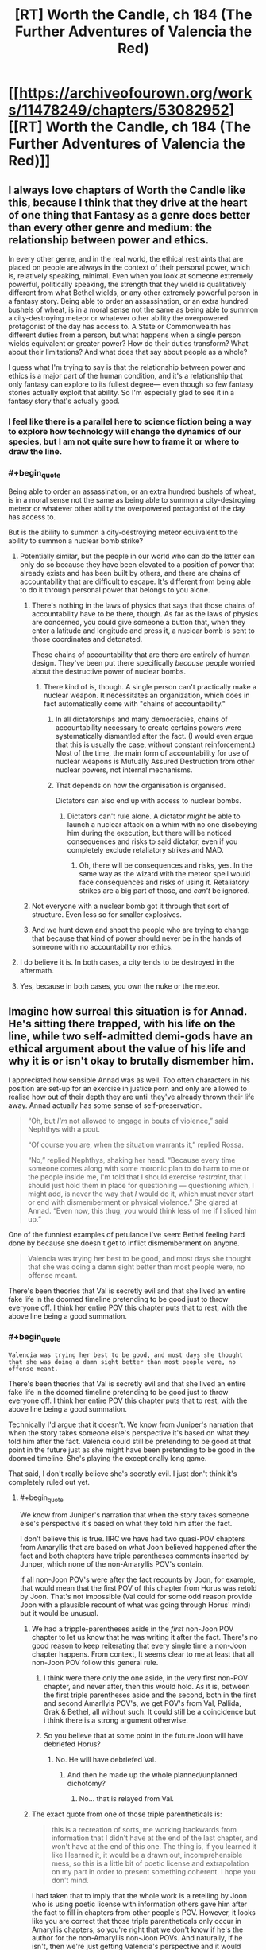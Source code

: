 #+TITLE: [RT] Worth the Candle, ch 184 (The Further Adventures of Valencia the Red)

* [[https://archiveofourown.org/works/11478249/chapters/53082952][[RT] Worth the Candle, ch 184 (The Further Adventures of Valencia the Red)]]
:PROPERTIES:
:Author: cthulhuraejepsen
:Score: 195
:DateUnix: 1578867007.0
:END:

** I always love chapters of Worth the Candle like this, because I think that they drive at the heart of one thing that Fantasy as a genre does better than every other genre and medium: the relationship between power and ethics.

In every other genre, and in the real world, the ethical restraints that are placed on people are always in the context of their personal power, which is, relatively speaking, minimal. Even when you look at someone extremely powerful, politically speaking, the strength that they wield is qualitatively different from what Bethel wields, or any other extremely powerful person in a fantasy story. Being able to order an assassination, or an extra hundred bushels of wheat, is in a moral sense not the same as being able to summon a city-destroying meteor or whatever other ability the overpowered protagonist of the day has access to. A State or Commonwealth has different duties from a person, but what happens when a single person wields equivalent or greater power? How do their duties transform? What about their limitations? And what does that say about people as a whole?

I guess what I'm trying to say is that the relationship between power and ethics is a major part of the human condition, and it's a relationship that only fantasy can explore to its fullest degree--- even though so few fantasy stories actually exploit that ability. So I'm especially glad to see it in a fantasy story that's actually good.
:PROPERTIES:
:Author: IamJackFox
:Score: 88
:DateUnix: 1578869533.0
:END:

*** I feel like there is a parallel here to science fiction being a way to explore how technology will change the dynamics of our species, but I am not quite sure how to frame it or where to draw the line.
:PROPERTIES:
:Author: Mason-B
:Score: 19
:DateUnix: 1578901612.0
:END:


*** #+begin_quote
  Being able to order an assassination, or an extra hundred bushels of wheat, is in a moral sense not the same as being able to summon a city-destroying meteor or whatever other ability the overpowered protagonist of the day has access to.
#+end_quote

But is the ability to summon a city-destroying meteor equivalent to the ability to summon a nuclear bomb strike?
:PROPERTIES:
:Author: CCC_037
:Score: 7
:DateUnix: 1578906724.0
:END:

**** Potentially similar, but the people in our world who can do the latter can only do so because they have been elevated to a position of power that already exists and has been built by others, and there are chains of accountability that are difficult to escape. It's different from being able to do it through personal power that belongs to you alone.
:PROPERTIES:
:Author: carminis_vigil
:Score: 23
:DateUnix: 1578921483.0
:END:

***** There's nothing in the laws of physics that says that those chains of accountability have to be there, though. As far as the laws of physics are concerned, you could give someone a button that, when they enter a latitude and longitude and press it, a nuclear bomb is sent to those coordinates and detonated.

Those chains of accountability that are there are entirely of human design. They've been put there specifically /because/ people worried about the destructive power of nuclear bombs.
:PROPERTIES:
:Author: CCC_037
:Score: 1
:DateUnix: 1578933606.0
:END:

****** There kind of is, though. A single person can't practically make a nuclear weapon. It necessitates an organization, which does in fact automatically come with "chains of accountability."
:PROPERTIES:
:Author: warrenmcgingersnaps
:Score: 16
:DateUnix: 1578958621.0
:END:

******* In all dictatorships and many democracies, chains of accountability necessary to create certains powers were systematically dismantled after the fact. (I would even argue that this is usually the case, without constant reinforcement.) Most of the time, the main form of accountability for use of nuclear weapons is Mutually Assured Destruction from other nuclear powers, not internal mechanisms.
:PROPERTIES:
:Author: FireHawkDelta
:Score: 1
:DateUnix: 1578968182.0
:END:


******* That depends on how the organisation is organised.

Dictators can also end up with access to nuclear bombs.
:PROPERTIES:
:Author: CCC_037
:Score: 0
:DateUnix: 1578974439.0
:END:

******** Dictators can't rule alone. A dictator /might/ be able to launch a nuclear attack on a whim with no one disobeying him during the execution, but there will be noticed consequences and risks to said dictator, even if you completely exclude retaliatory strikes and MAD.
:PROPERTIES:
:Author: Bowbreaker
:Score: 5
:DateUnix: 1579053458.0
:END:

********* Oh, there will be consequences and risks, yes. In the same way as the wizard with the meteor spell would face consequences and risks of using it. Retaliatory strikes are a big part of those, and /can't/ be ignored.
:PROPERTIES:
:Author: CCC_037
:Score: 1
:DateUnix: 1579058838.0
:END:


***** Not everyone with a nuclear bomb got it through that sort of structure. Even less so for smaller explosives.
:PROPERTIES:
:Author: sparr
:Score: 1
:DateUnix: 1578945009.0
:END:


***** And we hunt down and shoot the people who are trying to change that because that kind of power should never be in the hands of someone with no accountability nor ethics.
:PROPERTIES:
:Author: MilesSand
:Score: 1
:DateUnix: 1579198417.0
:END:


**** I do believe it is. In both cases, a city tends to be destroyed in the aftermath.
:PROPERTIES:
:Author: PDNeznor
:Score: 1
:DateUnix: 1578910140.0
:END:


**** Yes, because in both cases, you own the nuke or the meteor.
:PROPERTIES:
:Author: vimefer
:Score: 1
:DateUnix: 1578927284.0
:END:


** Imagine how surreal this situation is for Annad. He's sitting there trapped, with his life on the line, while two self-admitted demi-gods have an ethical argument about the value of his life and why it is or isn't okay to brutally dismember him.

I appreciated how sensible Annad was as well. Too often characters in his position are set-up for an exercise in justice porn and only are allowed to realise how out of their depth they are until they've already thrown their life away. Annad actually has some sense of self-preservation.

#+begin_quote
  “Oh, but /I'm/ not allowed to engage in bouts of violence,” said Nephthys with a pout.

  “Of course you are, when the situation warrants it,” replied Rossa.

  “No,” replied Nephthys, shaking her head. “Because every time someone comes along with some moronic plan to do harm to me or the people inside me, I'm told that I should exercise /restraint/, that I should just hold them in place for questioning --- questioning which, I might add, is never the way that /I/ would do it, which must never start or end with dismemberment or physical violence.” She glared at Annad. “Even now, this thug, you would think less of me if I sliced him up.”
#+end_quote

One of the funniest examples of petulance i've seen: Bethel feeling hard done by because she doesn't get to inflict dismemberment on anyone.

#+begin_quote
  Valencia was trying her best to be good, and most days she thought that she was doing a damn sight better than most people were, no offense meant.
#+end_quote

There's been theories that Val is secretly evil and that she lived an entire fake life in the doomed timeline pretending to be good just to throw everyone off. I think her entire POV this chapter puts that to rest, with the above line being a good summation.
:PROPERTIES:
:Author: sparkc
:Score: 71
:DateUnix: 1578874029.0
:END:

*** #+begin_quote
  #+begin_example
    Valencia was trying her best to be good, and most days she thought that she was doing a damn sight better than most people were, no offense meant.
  #+end_example

  There's been theories that Val is secretly evil and that she lived an entire fake life in the doomed timeline pretending to be good just to throw everyone off. I think her entire POV this chapter puts that to rest, with the above line being a good summation.
#+end_quote

Technically I'd argue that it doesn't. We know from Juniper's narration that when the story takes someone else's perspective it's based on what they told him after the fact. Valencia could still be pretending to be good at that point in the future just as she might have been pretending to be good in the doomed timeline. She's playing the exceptionally long game.

That said, I don't really believe she's secretly evil. I just don't think it's completely ruled out yet.
:PROPERTIES:
:Author: ExiledQuixoticMage
:Score: 31
:DateUnix: 1578876321.0
:END:

**** #+begin_quote
  We know from Juniper's narration that when the story takes someone else's perspective it's based on what they told him after the fact.
#+end_quote

I don't believe this is true. IIRC we have had two quasi-POV chapters from Amaryllis that are based on what Joon believed happened after the fact and both chapters have triple parentheses comments inserted by Junper, which none of the non-Amaryllis POV's contain.

If all non-Joon POV's were after the fact recounts by Joon, for example, that would mean that the first POV of this chapter from Horus was retold by Joon. That's not impossible (Val could for some odd reason provide Joon with a plausible recount of what was going through Horus' mind) but it would be unusual.
:PROPERTIES:
:Author: sparkc
:Score: 25
:DateUnix: 1578877534.0
:END:

***** We had a tripple-parentheses aside in the /first/ non-Joon POV chapter to let us know that he was writing it after the fact. There's no good reason to keep reiterating that every single time a non-Joon chapter happens. From context, It seems clear to me at least that all non-Joon POV follow this general rule.
:PROPERTIES:
:Author: cthulhusleftnipple
:Score: 15
:DateUnix: 1578881080.0
:END:

****** I think were there only the one aside, in the very first non-POV chapter, and never after, then this would hold. As it is, between the first triple parentheses aside and the second, both in the first and second Amarllyis POV's, we get POV's from Val, Pallida, Grak & Bethel, all without such. It could still be a coincidence but i think there is a strong argument otherwise.
:PROPERTIES:
:Author: sparkc
:Score: 11
:DateUnix: 1578882432.0
:END:


****** So you believe that at some point in the future Joon will have debriefed Horus?
:PROPERTIES:
:Author: Bowbreaker
:Score: 1
:DateUnix: 1579053635.0
:END:

******* No. He will have debriefed Val.
:PROPERTIES:
:Author: cthulhusleftnipple
:Score: 1
:DateUnix: 1579054119.0
:END:

******** And then he made up the whole planned/unplanned dichotomy?
:PROPERTIES:
:Author: Bowbreaker
:Score: 1
:DateUnix: 1579076491.0
:END:

********* No... that is relayed from Val.
:PROPERTIES:
:Author: cthulhusleftnipple
:Score: 1
:DateUnix: 1579094335.0
:END:


***** The exact quote from one of those triple parentheticals is:

#+begin_quote
  this is a recreation of sorts, me working backwards from information that I didn't have at the end of the last chapter, and won't have at the end of this one. The thing is, if you learned it like I learned it, it would be a drawn out, incomprehensible mess, so this is a little bit of poetic license and extrapolation on my part in order to present something coherent. I hope you don't mind.
#+end_quote

I had taken that to imply that the whole work is a retelling by Joon who is using poetic license with information others gave him after the fact to fill in chapters from other people's POV. However, it looks like you are correct that those triple parentheticals only occur in Amaryllis chapters, so you're right that we don't know if he's the author for the non-Amaryllis non-Joon POVs. And naturally, if he isn't, then we're just getting Valencia's perspective and it would disprove the Valencia-is-evil idea.
:PROPERTIES:
:Author: ExiledQuixoticMage
:Score: 9
:DateUnix: 1578880913.0
:END:

****** If he is narrating, its still likely that Valencia is non-evil, given that the sections would reflect his feelings about her probably at the end of the campaign.
:PROPERTIES:
:Author: somerando11
:Score: 7
:DateUnix: 1578885882.0
:END:


**** #+begin_quote
  I just don't think it's completely ruled out yet.
#+end_quote

At this point it's impossible to rule out barring some entad that objectively measures good in some form.
:PROPERTIES:
:Author: NinteenFortyFive
:Score: 1
:DateUnix: 1579299205.0
:END:


*** I think at a certain point, there is no playing "the long game" in an evil way because the limit towards infinity is that you behave like a good person to facilitate cooperation. There's a point where evil becomes inefficient, and thus stupid.

So it could argued that unless wiping out the human race is one of Valencia's short term goals, any conceivable ultra-long term goal would have her acting good. Even if you do your evil in secret, a thousand or a million evil acts with a 0.00001 % chance of being found out do add up.
:PROPERTIES:
:Author: Kuratius
:Score: 5
:DateUnix: 1578931562.0
:END:

**** How does this viewpoint interact with the existence of socially acceptable evils and socially unacceptable but good behavior?

Should a potentially immortal agent of power with long term goals always do what seems objectively moral to them (minus risk mitigation) because they might be judged for past evils in the future? Or should they rather behave like a positive example of whatever given moral norms of their time and place?
:PROPERTIES:
:Author: Bowbreaker
:Score: 2
:DateUnix: 1579054124.0
:END:

***** Not every moral choice is an efficient choice, but most comicbook evil choices are inefficient when it comes to reaching complex goals that require the research and resources of many people over a very long time span. Basically, if you want a certain level of power you cannot be pure evil, because that is self-destructive. You can still be pretty immoral without being outright evil though. You want to be immoral enough to be efficient, but moral enough to make people want cooperate with you and not kill or backstab you.
:PROPERTIES:
:Author: Kuratius
:Score: 1
:DateUnix: 1579120074.0
:END:

****** I didn't think we were talking about comicbook Pure Evil. Just, you know, evil as in being okay with purposely doing actions that have negative utility for innocent others for personal gain.
:PROPERTIES:
:Author: Bowbreaker
:Score: 1
:DateUnix: 1579125791.0
:END:


*** #+begin_quote
  There's been theories that Val is secretly evil and that she lived an entire fake life in the doomed timeline pretending to be good just to throw everyone off. I think her entire POV this chapter puts that to rest, with the above line being a good summation.
#+end_quote

Oh, that. It required Val to have a... peculiar state of mind. Selfish, but at the same time completely selfless towards Valencias-from-other timelines. It was silly even then.

I'm more interested in her interjection about poisoning candy. Why did she undercut Annad? Was her remark basically self-indulgent, a result of deformation from infernal over-exposure?
:PROPERTIES:
:Author: Xtraordinaire
:Score: 9
:DateUnix: 1578952254.0
:END:

**** It was to undercut him, definitely, but also show precisely what type of person he is. He would definitely cause financial harm to the shop for the protection money, possibly financially ruin them, but he wouldn't poison random children and other customers as a way of putting pressure on the shop.
:PROPERTIES:
:Author: sicutumbo
:Score: 9
:DateUnix: 1578954269.0
:END:


*** Completely agree when you commented that they could be powerful I think of so many fantasy and d&d stories where local tough guys don't get the hint when they shouldn't be the stupid just because there are the local tough guys doesn't mean they aren't aware that they are bigger fish in the sea and sometimes they visit the pond.

You see it so often in fantasy TV and books in The Witcher in dungeons and dragons when it comes up and tries to rob a demigod and even when it's clearly obvious the demigod isn't even completely or remotely frightened or any historical reaction the thug just continues just so the hero can murder and talk to them at their hearts content and seem morally justified
:PROPERTIES:
:Author: RMcD94
:Score: 1
:DateUnix: 1579658101.0
:END:


** Just one chapter, posted by itself for reasons that should be obvious. As always, if you want to check chapter progress, there's a [[https://docs.google.com/spreadsheets/d/1PaLrwVYgxp_SYHtkred7ybpSJPHL88lf4zB0zMKmk1E/edit?usp=sharing][spreadsheet that tracks word count]], with in-progress chapters and status way down at the bottom of the first sheet.
:PROPERTIES:
:Author: cthulhuraejepsen
:Score: 45
:DateUnix: 1578867198.0
:END:


** That poor upstanding business man, just trying to do his job, and he get shanghaied into a criminal empire.

What is the world coming to?
:PROPERTIES:
:Author: Tripletry
:Score: 44
:DateUnix: 1578871787.0
:END:


** #+begin_quote
  “Morally speaking,” said Nephthys, looking over to Rossa. “Why should this man live?”

  Rossa folded her arms, frowning. “All people deserve life.”
#+end_quote

I'm reminded of an exchange from Date Night:

#+begin_quote
  “Fenn,” I said again.

  “Oh,” she said, turning back toward me, “I guess I have an ethics question.”

  “The fuck?” asked the guy with the dagger.

  “I thought you didn't want me teaching you how to be good?” I asked. [...]

  “Well Mary and Val aren't here -- that was a fucking joke, I'm not taking lessons from Val, don't look so aghast,” said Fenn. “Is it better to kill these guys, or should I just be trying to disable them?”
#+end_quote

Not only is the parallel interesting, this time Val actually is the one teaching morality.

#+begin_quote
  The hells had their own magics, their own physics, and they had ways of reaching Aerb, if they had cause to. 
#+end_quote

I wonder if the hells could help in keeping the Void Beast away? They have just as much interest in not dying as Aerb does, they have many times the population to work on the problem, and their own magics that might help as well. It's been stated that they don't unify well, but the Void Beast seems like something they might do so for.

I love Bethel's glee at someone coming in to try to extort them. There was that line in one of the Sound and Silence chapters about Bethel seeming nearly giddy at the prospect of someone trying to break in, and this is a fun example of it.

Overall, very nice chapter.
:PROPERTIES:
:Author: sicutumbo
:Score: 36
:DateUnix: 1578867757.0
:END:

*** #+begin_quote
  They have just as much interest in not dying as Aerb does,
#+end_quote

I'd say they have much, much more interest, since they don't have to worry about eternal torment if the void beast doesn't destroy the world. But almost everyone on Aerb is crazy.
:PROPERTIES:
:Author: archpawn
:Score: 19
:DateUnix: 1578877654.0
:END:

**** In this context you mean crazy because they don't immediately commit suicide through a means that ensures they get soul-spiked/because they don't at least not have children?
:PROPERTIES:
:Author: awesomeideas
:Score: 9
:DateUnix: 1578936635.0
:END:

***** Or if they're selfless, join Harold.
:PROPERTIES:
:Author: archpawn
:Score: 6
:DateUnix: 1578948273.0
:END:

****** I doubt the average Aerbian would know about him, but they could burn some void crystals for sure.

Man, now I'm wondering what their elementary education is like. Is there a "Terrible Things" class?
:PROPERTIES:
:Author: awesomeideas
:Score: 10
:DateUnix: 1578949156.0
:END:


**** Demons and devils would prefer to continue existing, though
:PROPERTIES:
:Author: JusticeBeak
:Score: 3
:DateUnix: 1578934674.0
:END:

***** That's what I mean. Demons and devils want Aerb to continue. Sane people do not. Thus, demons and devils have more reason to try to stop the Void Beast.
:PROPERTIES:
:Author: archpawn
:Score: 5
:DateUnix: 1578948321.0
:END:

****** Why is the sane response to work towards destroying Aerb, rather than destroying the Hells? Is it simply that the former is easier to accomplish?
:PROPERTIES:
:Author: ArcFurnace
:Score: 1
:DateUnix: 1579403990.0
:END:

******* Yes. Just destroying the Hells is a little bit better, but much easier.

Unless you happen to know a girl who can eat demons and a house that can help her eat them faster, but most people aren't aware of that.
:PROPERTIES:
:Author: archpawn
:Score: 1
:DateUnix: 1579406489.0
:END:


*** Damn you. Trapped me in a re-read, which I escaped from twenty chapters later.
:PROPERTIES:
:Author: sparr
:Score: 7
:DateUnix: 1578945151.0
:END:


*** Huh. In the Cypress future the hells were destroyed before the Void Beast arrived, so you might be on to something.
:PROPERTIES:
:Author: Bowbreaker
:Score: 3
:DateUnix: 1579054300.0
:END:


** interesting to see valencia and bethel struggling with a smaller version of the endgame we'll presumably see if juniper becomes a god -- with absolute power, what next?

why do we never hear about the actual gods? maybe to avoid crossing those bridges before they make narrative sense.
:PROPERTIES:
:Author: flagamuffin
:Score: 32
:DateUnix: 1578872011.0
:END:

*** We heard about the gods once---in the beginning, where Mary notes that joon's PHY shapeshifting is reminiscent of one god's power. Beyond that, zilch.
:PROPERTIES:
:Author: meterion
:Score: 19
:DateUnix: 1578880304.0
:END:

**** The world building doc has a few mentions of the gods, but not a ton. The most relevant information is that they aren't native to Aerb, coming from some other place. Clerics exist, and have powers, but Joon only said that clerics are different on Aerb than they are in D&D.

But yeah, only bits and pieces, not even enough information to fill half a page across the entire text.
:PROPERTIES:
:Author: sicutumbo
:Score: 16
:DateUnix: 1578882478.0
:END:


**** We also have the worldbuilidng doc, as sicutumbo notes. Also, we have Amaryllis saying

#+begin_quote
  the gods are decidedly lacking in virtue
#+end_quote

and it says somewhere about an alternate timeline:

#+begin_quote
  Someone, somehow, convinced Aarde to get off his butt and confirm that there was no living thing left in the entire zone
#+end_quote
:PROPERTIES:
:Author: zconjugate
:Score: 5
:DateUnix: 1578963705.0
:END:

***** #+begin_quote
  and it says somewhere about an alternate timeline:

  Someone, somehow, convinced Aarde to get off his butt and confirm that there was no living thing left in the entire zone
#+end_quote

What do you mean? Is this from the world-building doc?
:PROPERTIES:
:Author: Bowbreaker
:Score: 2
:DateUnix: 1579054496.0
:END:

****** I think they're saying "we have the world buiding doc in addition to the story. In the story, we have these quotes about the gods."
:PROPERTIES:
:Author: sicutumbo
:Score: 2
:DateUnix: 1579056972.0
:END:

******* Ah. Because I never finished reading the doc (assuming that by doc he means that one chapter two updates ago that was just a lot of cool world building info), but I also completely don't remember that quote or even just the name in that quote.

Who is Aarde and when did we first learn about him.
:PROPERTIES:
:Author: Bowbreaker
:Score: 1
:DateUnix: 1579076665.0
:END:

******** All quotes about Aarde (excluding further use of the his name in the spell):

#+begin_quote
  Spell discovered: Aarde's Touch!

  Amaryllis stared at my lit finger. I stared at my lit finger. A small, blood-red bar popped up in my lower right field of vision. When I released the mental sense of pressure I was placing on my fingertip, the flame went out. Neat.

  “Who is Aarde?” I asked.

  “A god,” Amaryllis replied.

  Someone, somehow, convinced Aarde to get off his butt and confirm that there was no living thing left in the entire zone. I don't know who got the god to owe them a favor, but that was what they spent it on.”

  The gods all claim to have “arrived” around 30,000 BE, though they refuse to say where they had been before that time. Invreizen describes Aerb as being “thawed out”, Karakter describes it as a “fracture”, Skaduwee says “a lightening”, Aarde refers to it as a “mudslide”, and Truuk has never told the same story twice. These variable descriptions are difficult to reconcile with each other, though it's possible that they arrived in different places on Aerb, or perhaps came at different times.
#+end_quote

So we know basically nothing about the gods besides their name and how many there are.
:PROPERTIES:
:Author: linknmike
:Score: 5
:DateUnix: 1579119120.0
:END:


****** That was in the library book describing the sort of failed attempt on Fel Seed.
:PROPERTIES:
:Author: Tarhish
:Score: 1
:DateUnix: 1579196302.0
:END:


*** None of their answers really worked for me.

Giving everyone infinite resources doesn't really mean much since no one is capable of making everything they need nevermind the loneliness.

Even if people have infinite resources and land, they'll choose to live close with others in cities and countries and such. The idea of 'no one doing having to do anything they don't want to' is just impossible since you pretty much can't have absolute freedom in any group larger than an individual.
:PROPERTIES:
:Author: CaptainMcSmash
:Score: 5
:DateUnix: 1578890832.0
:END:

**** If you have god-like power and limitless prep time, it should be possible to get quite close.

It just requires a lot more thought that can be fit into a 30-second chat. Of course you're only going to get unworkable answers. It's more about pointing in the general direction of their ideals.
:PROPERTIES:
:Author: Roxolan
:Score: 9
:DateUnix: 1578924127.0
:END:

***** So what you're saying is....Fallatehr was right! Bringeth the hive mind.
:PROPERTIES:
:Author: nytelios
:Score: 2
:DateUnix: 1578965110.0
:END:


** > a guarantee of a life of paradise in the hell of their choosing, in perpetuity.

oho. and why hasn't THIS been abused before by someone? One would think if commerce with the afterlife were possible, it would be exploited by both sides. Soul-Reapers on Aerb hired by demons to kill specific targets and let their souls transmigrate, in return for cushy spots in the afterlife. Influence traded with politicians, and so-on. Infernals would be the strongest lobby on Aerb. If they were willing to part with torturing some individuals, they could own the world!
:PROPERTIES:
:Author: wren42
:Score: 19
:DateUnix: 1578892661.0
:END:

*** The infernals don't work well together, for one. I forget where it's mentioned, either statements from AW or somewhere in the story, but internals don't particularly care for each other, and it's rather difficult to get them to unify. If they did unify, the population disparity would mean they could easily conquer Aerb militarily, which Amaryllis pointed out.

Second, mortals don't all go to a singular hell when they die. When they die, they go to the upper hells preferentially, with a probability peak at the 500th hell with a long tail down from there. Even if an entire hell could agree to honor an agreement like that, an individual mortal isn't likely to end up in that hell. It would be complicated and costly to find an individual person out of all the hells that they could end up in, and then arrange for them to be transported to the place that made the initial promise. Possible, but complicated enough and with enough chance of failure that most mortals wouldn't likely be willing to risk it, even if devils weren't already known to be perfect liars and sadistic manipulators.
:PROPERTIES:
:Author: sicutumbo
:Score: 22
:DateUnix: 1578894528.0
:END:

**** I agree that was my impression. This chapter does seem to imply it's possible though, and if it is merely matter of organisation, there would be massive incentives on both sides to make it work. Eternal reward for the mortals when the alternative is infinite torture or, in the best case, a CHANCE at mere non-existance is invaluable. The internals would have an incentive to keep their promises since results are verifiable via inferniscope. The ultimate result should be the worst possible hegemony, where the powerful farm souls on aerb for the demons in exchange for eternal reward. The "middle class" of employed enforcers are kept in line with the promise of being bottled, with the dim hope of progressing up the chain. It's an inverted religion, where the worst tyrants are rewarded and the innocent poor suffer forever.

Edit: in fact, demons could even short circuit this by issuing a mandate that non-anima be respected and left unharmed. Any that hurt non anima would suffer additional torture, while those that helped them are rewarded.
:PROPERTIES:
:Author: wren42
:Score: 13
:DateUnix: 1578896841.0
:END:

***** Though a mortal in the hells has no actual leverage, and while it's in the infernals' best interests to be seen as honoring a deal that could be verified by infernoscope, that interest evaporates entirely once Aerb no longer sustains life. At that point there'd be no reason for them not to renege on the deal.

Since Aerb's lifespan is finite, yet existence in the hells is eternal, I would hope a smart and powerful actor would decide oblivion is the better choice, but...
:PROPERTIES:
:Author: Tarhish
:Score: 3
:DateUnix: 1579196610.0
:END:

****** how do you know life on aerb is finite?
:PROPERTIES:
:Author: wren42
:Score: 1
:DateUnix: 1579211492.0
:END:


*** Tbh, I would never trust a thing they promised and I don't think anyone else would either. I don't think anyone is gonna take them up on that offer.

Also, reading about how... bureaucratic the infernals were was really jarring. It's so strange seeing them be so pedestrian. I imagine the research team of infernals wearing lab coats and conducting research then torturing people during the lunch break, it's super weird.
:PROPERTIES:
:Author: CaptainMcSmash
:Score: 16
:DateUnix: 1578893772.0
:END:

**** Mentored in my other comment, but inferniscope means results are verifiable and the demons have an incentive to cultivate a reputation of fair dealing in this scenario. They show a few happy helpers living in bliss to prime the pump and then work to strike deals with the rich and powerful
:PROPERTIES:
:Author: wren42
:Score: 19
:DateUnix: 1578897298.0
:END:

***** infernals feel instinctual desire to have mortals not be happy in a way that would make this very unpopular and everyone who wasn't already a cultist would probably agree that the infernoscope was broken or being tricked
:PROPERTIES:
:Author: i6i
:Score: 3
:DateUnix: 1578983117.0
:END:


*** Aside from what others already said, the story actually mentions this when they discuss the Couch Potato (the monster that mind controls people through TVs, one of the reasons the library has been shutting down tech developments).

#+begin_quote
  “Cultists,” nodded Raven. “*Not like those that worship the infernals though, because there's every indication that the entity is forthright in honoring the promises he makes.* There have been scenarios where knowledge of the entity was presented to the world at large, as you suggest, in the hopes of mutual cooperation. The result, every time, was a race to the bottom as the nations of the world attempted to be the first to get on the entity's good side. World population undergoes a precipitous drop once the entity has its toehold, until eventually the last one percent of survivors live in something approaching a paradise for a decade or two before the entity is brought to immanence. From there, it's a paradise with bodily sacrifices. The contorted writings of those living in that world are something to behold.”
#+end_quote

This suggests that infernals do make these kinds of deals with cultists every now and then, but they usually don't keep their word.

While it's not explicitly mentioned anywhere, it's pretty clear from the in-story hints and the worldbuilding docs that infernal society is terrible at coordinating, which makes it bad at following its own incentives.

Like, in this chapter, when we hear about a demon being asked to pay taxes to contribute to the effort to stop /the only thing in the universe that could possibly threaten it/, its immediate reaction is to plan tax evasion.

So we can imagine that some infernals managed to, say, build a safe haven of eternal okay-ness and used it as an incentive to control a cult that did various horrible things in their name; and that the place lasted about 200 hundred years, until the devils who built it lost a civil war or something and some infernal gangs (who did not control the government, and thus did not benefit individually from the cult's continued activity) broke in and abducted all the cultists, and started torturing them forever.

That's beyond the fact that anybody callous and desperate enough to, say, bomb an hospital for infernals is probably not going to be very good at anticipating the consequences of their actions.

(on the other hand, one of the dragons mentioned they had good relations with infernals, so maybe /they/ have some sort of amnesty deal going on)
:PROPERTIES:
:Author: CouteauBleu
:Score: 9
:DateUnix: 1579027639.0
:END:

**** totally, very good response. there's definitely evidence the devils are not trustworthy and bad at coordinating - the interesting question is /why/ - other than authorial/DM fiat, based on their inherent character.

Devils are apparently VERY smart and crafty, capable of long term planning and manipulation of humans if given the opportunity, and also immortal.

I'm not talking about them trying to convince a group of cultists to bomb a hospital - I'm talking about devils tempting Kings and Emperors with promise of personal immunity in return for systemic changes and political influence.

A coordinated effort among devils to maximize the influx of souls would look more like a successful Nazi Germany or USSR than a few scattered death cults. And wealthy, powerful people - who have a strong chance of also being selfish - would have strong incentive to cooperate if their safety in the afterlife could be guaranteed.

Devils wouldn't have to offer amnesty to large numbers of people - just the right people.

And the current system - where a large portion of the population is getting bottled - is cutting severely into their income. If they were actually smart and self interested, they would be organizing a response on the same scale as systematic bottling to combat that problem.
:PROPERTIES:
:Author: wren42
:Score: 3
:DateUnix: 1579029530.0
:END:

***** I suppose it would either be a different story if the devils could coordinate effectively, or the hells would need to have significantly less power than they do now. You wouldn't get a mostly peaceful world with 1940's tech if there were literally trillions of hypercompetent immortal sadistic social manipulators that could reliably affect Aerb and coordinate with each other. Aerb would be "hell 0 but with some technicalities", not something qualitatively different from the hells.
:PROPERTIES:
:Author: sicutumbo
:Score: 1
:DateUnix: 1579059553.0
:END:


**** They're /dragons/ presumably the hells up to a pretty high number are perfectly nice places to be, if you are a dragon, because none of the demons or devils there can fight one and win.
:PROPERTIES:
:Author: Izeinwinter
:Score: 1
:DateUnix: 1579140042.0
:END:


*** I mean that probably is a thing that happens during conflicts with the hells. We haven't really seen it at the moment. But promises of eternal paradise are likely pretty promising to at least a couple of people. The hells may not be doing it at the moment because they don't really care at the moment.

On the other hand this may be the first time they have offered it because EFEs are such an out of context problem that they are super worried about it.
:PROPERTIES:
:Author: Mason-B
:Score: 7
:DateUnix: 1578902353.0
:END:

**** Back in the early chapters Jun tried to make up a funeral ritual with a mention of paradise and it freaked out the listeners, who called him a "cultist". A potential interpretation is that there are cults who do things for the eternals in exchange for a better afterlife (and they're unpopular for obvious reasons).
:PROPERTIES:
:Score: 10
:DateUnix: 1578968454.0
:END:

***** That is so far back I had completely forgotten it, thank you.
:PROPERTIES:
:Author: Mason-B
:Score: 3
:DateUnix: 1578981086.0
:END:


*** Given what we know of the ecology of the hells (suffering powers good things) the Omega hell has offered to create a Superfund site. Wether they can be trusted to follow through, the safeguards required to make the offer credible, and the variables around nimbys arguing the other way are all known unknowns; but all of these are things we can at least extrapolate the Dynamics of, and if this is not a sloss, assume some have primary effect magnitudes that explains why this hasn't come up yet.
:PROPERTIES:
:Author: Empiricist_or_not
:Score: 7
:DateUnix: 1578939913.0
:END:

**** Can you link to the other info around the ecology of hell and what you mean by good things? I don't remember where this is
:PROPERTIES:
:Author: wren42
:Score: 2
:DateUnix: 1579003260.0
:END:

***** I'll try to find a link & quotes tonight but juniper in musing about his world building and his grimdark depression after Aurthur's death talked about how hell's power source instead of the big bang was suffering. You being tortured makes crops grow and food taste better, presumably deamons more happy and vital too, so the hells maximize your suffering, not out of malice, but simply following the best path to it's insentives. The opposite of this, the heat death black hole would be any paradise free from suffering for a non sadist (the Omega hell if it keeps the deal will have strong insentives to corrupt the paradise holder into a sadist and thus mitigate thier Superfund site by eventually making everything else (staff and services) be filled with mortal suffering so there is a steady background level despite the one hedonic abberation.
:PROPERTIES:
:Author: Empiricist_or_not
:Score: 2
:DateUnix: 1579004581.0
:END:

****** Got it, makes sense. There do also seem to be characteristic differences in devils that make them sadistic and guileful beyond the raw economic inventive.
:PROPERTIES:
:Author: wren42
:Score: 4
:DateUnix: 1579024206.0
:END:

******* AW described it as "reverse empathy" in a WB post. Seeing mortals suffer makes them feel good in the same way us humans feel good when we do a good deed or help a friend.
:PROPERTIES:
:Author: man_im_rarted
:Score: 3
:DateUnix: 1579025362.0
:END:


******* The last line suggests each hell has it's own way to profit from suffering:

#+begin_quote
  Hell was an ecosystem, and every part of that ecosystem fed on mortal suffering in one way or another, usually indirectly by following incentives. All the mortal species regenerated in the hells, which made them the ecological equivalent to the sun, the source of all life and energy.

  Some of this was my design. We'd done a campaign inspired by Dante's Inferno, and I'd done my best to make justifications for why hell looked so suspiciously tailored to producing suffering. I'd had more of a flourish to my design, as I hadn't really felt the need to be grounded and wanted big set pieces, but some of what I had made had been lifted directly, and even if it hadn't been, I could recognize my own fingerprints, even if I was certain that my fingers hadn't been the ones to make them. The hells were, in some sense, my sort of hells, hells that didn't really care about you and only tortured you because there was something in it for them. Infernals made people eat gross stuff because that helped make their own food taste better. People were farmed for their blood, muscle, skin, and bone, to within the limits of their enhanced post-death bodies to withstand such things.

  I felt my stomach churn. Hell #321 wasn't even one of the really bad ones. Deep down, the rules got harsher for mortals.
#+end_quote
:PROPERTIES:
:Author: Empiricist_or_not
:Score: 2
:DateUnix: 1579051291.0
:END:


** This isn't about this chapter, but on re-reading the last chapters I was struck by how powerful a luck and (revision/unicorn) combo could be. It would basically let Joon savescum a challenge.

​

On a completely separate note, I'm DMing a WTC-inspired PNP campaign starting this week. I included lots of the magics we've seen (flower magic, velocity magic, library magic, and wards were either not put in, or excluded). I used a version of D6 so modified its practically homebrew. Super-excited to see how it works.
:PROPERTIES:
:Author: somerando11
:Score: 15
:DateUnix: 1578886829.0
:END:

*** [deleted]
:PROPERTIES:
:Score: 1
:DateUnix: 1578933911.0
:END:

**** There's a series of three blog posts, "Thoughts on Adapting Worth the Candle for Tabletop RPGs", in case you missed it. ([[http://thingswhichborepeople.blogspot.com/2019/06/thoughts-on-adapting-worth-candle-for.html][Part 1]], [[http://thingswhichborepeople.blogspot.com/2019/06/thoughts-on-adapting-worth-candle-for_27.html][Part 2]], [[http://thingswhichborepeople.blogspot.com/2019/07/thoughts-on-adapting-worth-candle-for.html][Part 3]])
:PROPERTIES:
:Author: alexanderwales
:Score: 6
:DateUnix: 1578947935.0
:END:

***** These are great! I'm going to be leaning on this really hard once I try and run a WtC campaign!
:PROPERTIES:
:Author: lazaret99
:Score: 1
:DateUnix: 1581193079.0
:END:


**** Flower magic is excluded cause it's bullshit. I could probably make it work, but it reeks too much of DM intervention. Wards is out I didn't want to make a separate system. Velocity magic is a no-no (never fuck with action economy).
:PROPERTIES:
:Author: somerando11
:Score: 3
:DateUnix: 1578961399.0
:END:


** Thanks for the Chapter, Valencia is the most interesting character imo.
:PROPERTIES:
:Author: dalkef
:Score: 14
:DateUnix: 1578873399.0
:END:


** I'm torn on liking this chapter. Like another post mentions, I love when stories explore the philosophy of situations that can't exist in the real world. On one hand I like that it's an entertaining dialogue in the socratic meaning (dialectic?), but on the other hand it feels cheap. It's like the argument was put in as a strawman instead of an authentic part of the story.

Val says that the protection racket exists because of a gap in society, but that's not really the case for protection rackets. The protection rackets is the quintessential example of crime that you can /actually/ deal with by cutting off the head. Prostitution is something that can occur anytime a trade of sex for resources is economically beneficial, and drugs means that the law is always fighting against the supply/demand curve making it continually profitable. Even opportunistic crime can be a result of poverty, which is solved by fixing the rest of the world.

But protection rackets require organized groups capable of physical force, which are /known/ to be capable of physical force, to which there is no alternative force able/willing to stop it, and the people must know that nobody will stop them. If you take out any of those elements (eg by killing the face of the operation in the city), the racket collapses. People stop paying because you no longer appear invincible, you can't /actually/ fight everyone because that would bring in the real authorities, and without the income you can't maintain your force. By wiping out the heads, you do a huge blow to the operation. The solution really works. We were arguably so successful at dealing with organized crime using this model that it handicapped us when other models of crime took precedence (eg the war on drugs).

Val should know better. Perhaps she's lying to Bethel. However, Val also discusses why she's not lying in her own POV, so it wouldn't make sense to do so. Bethel only gives the weakest strawman counterarguments; she's just setting up the pins for Val to knock down.

What furthers the feeling of a straw man is that Joon's Uncle is described as having 'fantasy of retribution and justice' which is later paralleled with Bethel having the same view where she's shown to be wrong. Except that this is actually part of the solution in real life. Protection rackets had a harder time taking hold in America and were always weaker in part because of rogue actors like Joon's Uncle who get angry and handle the problem themselves when people like Annad come knocking. You can walk in and extort a candy shop in New York, but trying to do the same in Nashville just gets you shot. (Fun historical note, the first conviction in New York's Sullivan Act which made concealed carry illegal in NYC, was a man defending himself from a protection racket.)

Which brings me to why this situation feels inauthentic. Annad is too weak and nowhere in Aerb has the population been shown to be helpless. Every other locale we've been to has had plenty of people who could just kill him. I think /literally/ every locale, even when Joon and the gang aren't looking for it. City in the desert? Plenty of mages and an active guerilla war. Cranberry bay? Random strike teams in the street. Nondescript suburbs? Avatar of Goodness is patrolling around. Take a train? Heavily armed frogs with spirit weapons. Go to the library? Uther's last living knight wielding orbs of annihilation (I guess that's a special case).

How did Annad possibly survive for years to get a reputation as a strong guy? He gets caught in a second, then doesn't try anything to escape, and his enforces are just people with muscles. If he'd tried this in Li'O then the next time he came around to collect he'd die from his skull being vibrated by the shopkeeper's cousin or something. We aren't given any background on why Orrangush seems to be uniquely weak such that somebody who is so helpless can make a living from violence. Hell, maybe even plain bullets would do the job. And /if/ Annad has some secret capabilities not shown in his POV that make him bulletproof and unassailable to the martially inclined in the city, it calls into question Val's solution of turning him for her gain, since he could potentially be strong enough to cause problems.

Anyways, I like the idea of this chapter in theory, exploring how power interacts with ethics, but I feel like in execution the philosophical side of it is really weak. It doesn't seem to have the effort or verisimilitude put into it to make it either an interesting parallel to real life or a believable situation on Aerb.

Val running a candy shop is super cute though.
:PROPERTIES:
:Author: xachariah
:Score: 22
:DateUnix: 1578886388.0
:END:

*** #+begin_quote
  Val says that the protection racket exists because of a gap in society, but that's not really the case for protection rackets.

  But protection rackets require organized groups [...] to which there is no alternative force able/willing to stop it, and the people must know that nobody will stop them.
#+end_quote

You can probably see how I think those two statements would be at odds with each other, right? Besides that, Valencia readily admits that Bethel could simply kill them all:

#+begin_quote
  You could become the entity that keeps the gap closed by killing anyone who steps out of line. You could kill everyone with the temperament and training to fill that gap. But that requires time and resources, resources that you've already said you're loath to spend.
#+end_quote

We might disagree on either the framing or the results here, but in my view, killing one person at the top creates a power vacuum, and unless there's some /persistent/ alternative force, you do temporary damage to the organization which will heal over time, unless there's some systemic change as a consequence of that decapitation. Even if you eradicate the organization entirely, that likely doesn't mean that no equivalent organization will come into being.

All Valencia is suggesting is using Annad as the counterforce.

--------------

Regarding power levels, Annad is mentioned as having a warder, and you could probably assume that he's got other mages on staff in some capacity or another. The groups that the party has fought so far are relatively above strength for their locales, but the closest example is probably Aumann, who had himself (gold mage), a revision mage, a still mage, a warder, and a velocity mage ... but he was also the most powerful man in Barren Jewel, owned a lot of properties and businesses, and in a place where there's not much expectation of law. (But Barren Jewel is also special for other reasons, and part of the reason that Aumann has more forces is because he's not just at risk from other people in Barren Jewel, he's at risk from forces around the empire that might want to take over his profitable factories.)

Most people aren't mages, and most people who /are/ mages aren't combat mages. I think bone mages are the most common, being roughly as common as physicians, but it's pretty rare for them to do anything but the same thing that physicians do, and most would be crap in combat. A handgun is enough to kill ... well, I could make a list, but the answer is "a lot of them", especially if you get the drop on them. Part of that is because most of the utility that magic provides /isn't/ combat utility, it's just that we mostly view Aerb through the lens of people repeatedly engaged in combat with one another.
:PROPERTIES:
:Author: alexanderwales
:Score: 26
:DateUnix: 1578892654.0
:END:

**** Somewhat tangential, but I love that a lot of magics have almost no combat utility, but are extremely important for their mundane utility. Warders, steel mages, and bone mages have all extensively changed how Aerb works, but none of them are particularly useful in a fight (bone mages being a minor exception, but they're mostly medics). In a lot of other media, these magical schools usually have a primary focus on combat, and it's usually the most visible part of magic to the reader. Tournament style things are super common to showcase magic, even if "how much can you help to make a sword?" is in a ton of cases more important, even to a military, than "how much can you defend against one?".

On the other hand, there's flower, pustule, and gem mages, where you really have to stretch to find an economical non-combat use for their magic.
:PROPERTIES:
:Author: sicutumbo
:Score: 6
:DateUnix: 1578944322.0
:END:


**** /Violently connecting every pin on a corboard with red string/

Of course! It all comes back to the missing cheese factory fight.
:PROPERTIES:
:Author: WerbleHaus
:Score: 3
:DateUnix: 1578935105.0
:END:


**** #+begin_quote
  killing one person at the top creates a power vacuum, and unless there's some persistent alternative force, you do temporary damage to the organization which will heal over time, unless there's some systemic change as a consequence of that decapitation.
#+end_quote

We definitely disagree on how the world works in this case.

It is my belief that removing leadership is an effective measure and that history validates this view. Once we started using RICO, we basically shattered organized crime in short order after half a century of trying. I can't speak to the conditions on Aerb, but IRL American organized crime was empowered by prohibition then existed because of organizational inertia until we finally broke them with leadership decapitation. I do not /at all/ believe that if you had a Deathnote in 1933 and removed the top 500 mobsters that organized crime would just spontaneously generate again in America. (Nor does Val's statements make it seem like there's some Aerb prohibition analogue causing an unusual amount of crime.)

Yes, removing leadership causes a power vacuum, which also means that there's opportunities for infighting and a succession crisis, like with Carlo Gambino. That's probably a good thing if you're like Bethel, wanting to punish crime but not particularly caring about reducing overall deaths. Yes, inconsistently applied it means these organizations can recover eventually. But just because the organization /might/ recover years later doesn't mean it's ineffective.

--------------

As an aside, my assumption was that Aerb gun ownership / combat capability is much higher than even American standards. They're generally more prepared for disasters than most, and they have to deal with stuff like giant monsters appearing with hordes of antimemetic things you need to fight. I just assumed everyone has a couple guns (and maybe a sword or two, it is Aerb) and a high percent of the population has a CCW. Thus why it's weird to me that only 3 people without seemingly amazing combat abilities would be sufficient for a shakedown. That couldn't rob a Texas diner, let alone how I imagine an Aerbian one is kitted out.
:PROPERTIES:
:Author: xachariah
:Score: 5
:DateUnix: 1578899753.0
:END:

***** #+begin_quote
  It is my belief that removing leadership is an effective measure and that history validates this view. Once we started using RICO, we basically shattered organized crime in short order after half a century of trying. I can't speak to the conditions on Aerb, but IRL American organized crime was empowered by prohibition then existed because of organizational inertia until we finally broke them with leadership decapitation.
#+end_quote

Thia is a systemic change you are describing. Remove the economic source for the criminal activities (prohibition) and create new laws to catch them (RICO). The analogy I would use would be one of soul magic and spirit ironically enough. Changing the system (spirit) doesn't immediately change the state (soul) of it, hence why even after prohibition it took time and work for the system to break the situation it had been in.

Here we see the opposite, killing this one guy does nothing because the system will just restore it without the systemic changes. To compare to the example you used, yes a RICO like systemic force would fix it, shooting one guy as a vigilante cop wouldn't.
:PROPERTIES:
:Author: Mason-B
:Score: 12
:DateUnix: 1578901454.0
:END:

****** Errr, there was a 40 year gap between removing prohibition to RICO (which is basically the doctrine of going for the leaders). So at least that systemic change didn't actually fix the issue.

I may be underestimating this organization in particular, since the guy who's the face of the operations is operating low level. But IRL the St Valentine's Day massacre (7 people) caused the gang to never recover, so 3 people including a leader doesn't seem particularly ineffective.
:PROPERTIES:
:Author: xachariah
:Score: 9
:DateUnix: 1578901838.0
:END:

******* #+begin_quote
  RICO (which is basically the doctrine of going for the leaders). So at least that systemic change didn't actually fix the issue.
#+end_quote

RICO is a /systemic/ legal framework that enables it to go for leaders. You were the one that brought up the momentum of the criminal organizations from prohibition. My point is again that you are discussing a systemic change (e.g. people are still brought up on RICO charges today) to show why a non-systemic change (Val and Bethel killing some people before they leave town and never come back) should work.

#+begin_quote
  But IRL the St Valentine's Day massacre (7 people) caused the gang to never recover, so 3 people including a leader doesn't seem particularly ineffective.
#+end_quote

Sure but they lost the territory to other organized crime. The repeal of prohibition meant there was less criminal activity to go around, so when these gangs took hits like the loss of their leaders they ended up dying (notably it took 7 years for the gang to actually die out after that). The point being that killing the leaders didn't really change the system, just the players.
:PROPERTIES:
:Author: Mason-B
:Score: 14
:DateUnix: 1578903115.0
:END:

******** #+begin_quote
  people are still brought up on RICO charges today
#+end_quote

How many of those are actually convicted now though? Most of the time RICO it's used more for political statement to show "this is really bad" and then gets thrown out by the judge and only the real charges are looked at.
:PROPERTIES:
:Author: nicholaslaux
:Score: 5
:DateUnix: 1578971164.0
:END:

********* #+begin_quote
  Most of the time RICO it's used more for political statement to show "this is really bad" and then gets thrown out by the judge and only the real charges are looked at.
#+end_quote

There are two reasons for this.

The first reason is that RICO is very complex. Charging someone with RICO requires "(1) conduct (2) of an enterprise (3) through a pattern (4) of racketeering activity." ([[https://www.justice.gov/jm/criminal-resource-manual-109-rico-charges][Source.]]) Each of those components has a specific legal meaning that would take a page to fully explain.

The second, more important factor is that RICO, unlike many other federal laws, is both civilly and criminally enforceable. In addition to the federal government, private entities can file RICO lawsuits. Frequently, these lawsuits are filed by somebody with a political axe to grind - there have been RICO lawsuits targeted at protestors against the DAPL, the Republican National Committee, legal marijuana dispensaries, and the financial sector. These lawsuits have a low probability of success, but the objective of plaintiffs in these cases is to harass, not necessarily to win.
:PROPERTIES:
:Author: fell_ratio
:Score: 4
:DateUnix: 1578993089.0
:END:


*** #+begin_quote
  Annad is too weak and nowhere in Aerb has the population been shown to be helpless. Every other locale we've been to has had plenty of people who could just kill him. I think literally every locale, even when Joon and the gang aren't looking for it. City in the desert? Plenty of mages and an active guerilla war. Cranberry bay? Random strike teams in the street. Nondescript suburbs? Avatar of Goodness is patrolling around. Take a train? Heavily armed frogs with spirit weapons. Go to the library? Uther's last living knight wielding orbs of annihilation (I guess that's a special case).
#+end_quote

All of these are examples of the GM messing with Juniper /specifically/. I think that what we're seeing here is the sort of power levels that one naturally finds when one is not hanging around in Juniper's vicinity.

#+begin_quote
  He gets caught in a second, then doesn't try anything to escape, and his enforces are just people with muscles.
#+end_quote

On the contrary, he /keeps/ trying to escape. He looks for any gaps in the ward surrounding him (which should be almost impossible to put there). He yells a warning to his muscle as soon as he can.

The fact that Bethel just effortlessly no-sells all his attempts to escape doesn't mean that he's not trying. He's just completely and utterly outclassed.
:PROPERTIES:
:Author: CCC_037
:Score: 12
:DateUnix: 1578907333.0
:END:


*** I don't agree with you about the dynamics of threatening for money. It doesn't need an organized group capable of violence that everyone knows no one will do anything about. (If it did, it wouldn't happen all the time. That is a super rare situation.) It needs a target (a person who cares), and asset (the thing the person cares about) and an attacker (a person who can threaten the asset).

The attacker doesn't need to threaten the target, they need to threaten the asset. Stores are a classic asset, because they can't run away or defend themselves. Reputations are another. Careers a third.

The target being personally fierce is not relevant to this deal. Your Nashville and NY examples are equally helpless if they care about their stores. They can pay a small amount to the attacker, or lose a big amount in their asset. The only thing the Tenesee guy's belligerence gets him is a third losing option, going to jail for murdering the kid who delivers the threat.

Bethel and Val aren't immune to Annad's boss' threat because they are able to defeat him. They are immune because they don't care about the asset (in this case, being able to remain in the city and operate a candy store).
:PROPERTIES:
:Author: WalterTFD
:Score: 9
:DateUnix: 1578892501.0
:END:


*** I think your operating under the assumption that what we've seen of the world from Joons POV is the norm. Joon is a nexus and he is surrounded by immense power but that power doesn't necessarily exist everywhere. Your average shop keeper isn't going to be a vibration mage, or any kind of mage and he might not even know any mages personally.

And while Annad may personally not be very powerful, he might belong to a group with powerful individuals. Say you shoot him, that just gives his bosses reason to make an example of you by sending a velocity mage to smear you into paste. Just like how a diplomat might not have power, he still represents it.

#+begin_quote
  Val says that the protection racket exists because of a gap in society, but that's not really the case for protection rackets. The protection rackets is the quintessential example of crime that you can actually deal with by cutting off the head.
#+end_quote

She also say's someone else will take their place. Sure, you can continually cut off the head, which is what the police are ideally supposed to be doing; continually expending effort and resources to capture and imprison individuals who resort to violence and intimidation to profit. But what she's saying is that such men exist because society allows them to. Such men exist because in a society with poverty, people with no compunctions about violence and no other prospects will resort to that kind of behavior.

A systemic solution is remove the motivations for that kind of behavior like creating a post scarcity world or to a lesser degree, create great economic prosperity and abundant opportunities.
:PROPERTIES:
:Author: CaptainMcSmash
:Score: 17
:DateUnix: 1578893604.0
:END:


*** #+begin_quote
  But protection rackets require organized groups capable of physical force, which are known to be capable of physical force, to which there is no alternative force able/willing to stop it, and the people must know that nobody will stop them.
#+end_quote

I think the point being made is that physical force is cheap. If you get rid of one band which projects physical force as a means of intimidation, another will take its place. That's why it's said that States exist to exert a monopoly on violence: you can't end violence entirely, but you can make it so that anyone who uses it without authorization is punished.

So, the problem here isn't that there's a violent band of criminals, it's that a monopoly on violence isn't being enforced. There's no State, or an ineffectual one. To fix that, they need a group capable of inflicting violence in order to claim that monopoly for themselves (for the benefit of the people of the city, of course). I wonder where they can get one of those...
:PROPERTIES:
:Author: Nimelennar
:Score: 8
:DateUnix: 1578889230.0
:END:

**** That's part of my second point. There's seemingly lots and lots of people capable of violence everywhere we've seen in the story, making it impossible for this situation to develop into a stable racket.

They just disappear when it's convenient for the side story.
:PROPERTIES:
:Author: xachariah
:Score: 2
:DateUnix: 1578890465.0
:END:

***** There's 'capable of violence' and there's 'capable of standing up to an entire organization willing to destroy your livelihood, that has an indeterminable amount of entads, and is /starting/ with thugs willing to destroy trees with their bare hands'. Chances are Annad is considerably more dangerous on the violence scale compared to the random person on Aerb, who is still considerably more capable of violence than the average earthling. I mean sure, someone could maybe hurt or kill Annad, but then there's his two bodyguards, and then there's the implied worse people he works for. They're just shopkeepers, not soldiers.
:PROPERTIES:
:Author: Wolpertinger
:Score: 9
:DateUnix: 1578946707.0
:END:


***** It's a terrible point given that Joon spends his time teleporting between warzones and black sites.
:PROPERTIES:
:Author: i6i
:Score: 5
:DateUnix: 1578983610.0
:END:


*** #+begin_quote
  Which brings me to why this situation feels inauthentic. Annad is too weak and nowhere in Aerb has the population been shown to be helpless. Every other locale we've been to has had plenty of people who could just kill him. I think literally every locale, even when Joon and the gang aren't looking for it. City in the desert? Plenty of mages and an active guerilla war. Cranberry bay? Random strike teams in the street. Nondescript suburbs? Avatar of Goodness is patrolling around. Take a train? Heavily armed frogs with spirit weapons. Go to the library? Uther's last living knight wielding orbs of annihilation (I guess that's a special case).
#+end_quote

You understand that Joon is special, right? Most people wouldn't run into a specialized foreign strike team in the streets of Cranberry bay even once in their life. The whole point is that random (and not so random) encounters are thrown at Joon and team constantly. They're not /allowed/ to not get caught up in this sort of thing for more than a week or so.
:PROPERTIES:
:Author: cthulhusleftnipple
:Score: 15
:DateUnix: 1578892674.0
:END:

**** It wouldn't be random. It would happen the first time Annad attacked someone who had a cousin or uncle on such a strike team.
:PROPERTIES:
:Author: sparr
:Score: 3
:DateUnix: 1578945370.0
:END:

***** Annad seems to do a decent amount of research, and has an unspecified number of unknown entads (admittedly, he never tries to use them, which does make it look like they're not very powerful). While it's possible a shopkeeper's cousin can take him out, it's fairly unlikely.

Moreover, most people (even trained soldiers) do not immediately jump to murder as a solution. That shopkeeper's cousin would probably try to talk to the police or make a non-lethal show of force, which allows Annad to come back later and ambush them with more goons.
:PROPERTIES:
:Author: sibswagl
:Score: 7
:DateUnix: 1578953214.0
:END:


*** I mean, Annad got literally locked in place with telekinetic force unable to move beyond speaking. It's quite possible he and his goons were otherwise competent fighters just not prepared to deal with that level of power. You can easily be good enough to take dudes with 1-2 entads or basic blood/bone magic, but not able to do squat against being full body TK restrained. Fighting Bethel from within is pretty much an Uther tier adventure.
:PROPERTIES:
:Author: Turniper
:Score: 13
:DateUnix: 1578890812.0
:END:

**** Lets say for the sake of argument that Annad is uniquely strong - Good enough of a fighter to subjugate a local territory but not quite able to play at Joon & Co tier. He's rare and powerful enough to take on the 1/20 event that someone he tries to extort is friends with a couple of mages and tries an ambush.

In that case, it's fruitful for Bethel to kill him. As a rare resource not easily replaced, it means he's not like some random thug they filled in who is just big and can break legs. Next time they go extorting with the 2nd best enforcer instead, they end up dead because /that/ guy can't handle dudes with 1-2 entads.
:PROPERTIES:
:Author: xachariah
:Score: 4
:DateUnix: 1578891618.0
:END:


** I was initially a bit disappointed when I saw it was a Valencia chapter, but after getting a ways into it, and especially at the end, I really enjoyed it.
:PROPERTIES:
:Author: Walloping
:Score: 10
:DateUnix: 1578875152.0
:END:


** #+begin_quote
  “You mean that you slaughtered anyone who came inside you,” said Valencia. “No, not just people who came inside me,” replied Bethel.
#+end_quote

I'm now seeing WtC in a whole new light.
:PROPERTIES:
:Author: Kuratius
:Score: 10
:DateUnix: 1578931274.0
:END:

*** Unfortunately, the two people who have come inside her she notably has not murdered.
:PROPERTIES:
:Author: sicutumbo
:Score: 3
:DateUnix: 1579057526.0
:END:


*** Yeah, exactly how many people did Bethel murd... that's not what you meant, is it?
:PROPERTIES:
:Author: CouteauBleu
:Score: 1
:DateUnix: 1579026165.0
:END:


*** Unfortunately, the two people who have come inside her she notably has not murdered.
:PROPERTIES:
:Author: sicutumbo
:Score: 1
:DateUnix: 1579057549.0
:END:


*** Phrasing!
:PROPERTIES:
:Author: ArcFurnace
:Score: 1
:DateUnix: 1579403756.0
:END:


** Huh, 2 and a half trillion infernals. That gives me an idea.

So it's estimated 100 billion humans have existed over all of history. The number of sapients across Aerb's history must be 100x that at least if not more, especially considering mass manufacture of souls and other magical fuckery. That puts us at 4 sapients per infernal.

Not enough to overwhelm them, but I'm thinking at a certain point there will either be enough to, or failing that, exceed their capacity to torture. Like, say there were 1000 mortals per infernal; there'd be so many that many of them would manage to escape the attentions of the infernals and live a relatively peaceful life out in the hells.
:PROPERTIES:
:Author: CaptainMcSmash
:Score: 7
:DateUnix: 1578887801.0
:END:

*** Correct me if I'm wrong, but didn't one of the earlier chapters discuss the population of Aerb? I think I remember it being less than Earth, but I can't remember. Granted, with the artificial souls it's probably more for your purposes.
:PROPERTIES:
:Author: Dmalf
:Score: 4
:DateUnix: 1578890618.0
:END:

**** Yeah, currently it's at 5 billion. It was 20 billion during the time of Uther.

Hmmm, my numbers might be way off though. Just read Aerb is only 30,000ish years old, but then again Celestar and her populations existed before it and cities like Cidium have existed for potentially billions of years so sapients have existed for a longass time. No idea how to guesstimate it now.
:PROPERTIES:
:Author: CaptainMcSmash
:Score: 6
:DateUnix: 1578892115.0
:END:

***** It's been stated a few times that the hells have about a trillion mortals in them, though the method that number was determined by is unclear.
:PROPERTIES:
:Author: sicutumbo
:Score: 9
:DateUnix: 1578893833.0
:END:

****** I don't tend to keep around math that I've done to come to numbers, but a trillion is a billion people living thirty years each for thirty thousand years, so that seems /close/ to the math I probably did.
:PROPERTIES:
:Author: alexanderwales
:Score: 9
:DateUnix: 1578898275.0
:END:


****** I wonder how many of them are the mass manufactured ones and also what those mass manufactured souls suffering is like.

Do you think it's worse to torture someone who has lived a full life as opposed to a blank slate without any experiences? If the manufactured souls are just like, developmentally stunted and barely conscious, I'd just put soul manufacture into absolute overdrive and try to inundate the Hells with overwhelming volumes of them.
:PROPERTIES:
:Author: CaptainMcSmash
:Score: 1
:DateUnix: 1578894441.0
:END:

******* It was stated in chapter 160 that natal souls continue to develop into full people. I would think that the people who lived a full life on Aerb probably have it better, if only marginally, because whatever else it is Aerb wasn't designed by a hostile intelligence to-

...

Aerb wasn't designed by a hostile intelligence to /obviously/ cause as much mortal suffering as is possible.

I don't think flooding the hells would really work. For one, the infernals would know, and would definitely attack Aerb if there was a coordinated and possibly successful attempt to end the hells. Second, the mortals wouldn't revolt easily, given that most of them have either been tortured for centuries and thus had their will broken, or never known a decent life to strive towards. Devils would also severely hamper any attempt at revolt, given their absurd abilities to read and manipulate people.
:PROPERTIES:
:Author: sicutumbo
:Score: 9
:DateUnix: 1578895980.0
:END:


*** #+begin_quote
  Not enough to overwhelm them, but I'm thinking at a certain point there will either be enough to, or failing that, exceed their capacity to torture.
#+end_quote

I doubt it. It's doesn't take that many demon-hours to nail someone to a tree hard enough they're never going to break free on their own, and infernals have the home advantage.
:PROPERTIES:
:Author: CouteauBleu
:Score: 1
:DateUnix: 1579027875.0
:END:


** #+begin_quote
  As a rule, Valencia rarely targeted anyone important in the hells. Targets were selected at random, not with a preference for demons or devils, and at random intervals. Valencia had been sleeping in the time chamber almost exclusively for some time now, even before the recent unpleasantness, which meant that there was no indication, if looking for a pattern, that there was any pattern at all.
#+end_quote

Somebody tell Valencia to watch Deathnote, stat, because she's Kira to a trillion+ super-Ls.
:PROPERTIES:
:Author: vimefer
:Score: 8
:DateUnix: 1578927190.0
:END:

*** See also [[https://www.gwern.net/Death-Note-Anonymity]]
:PROPERTIES:
:Author: fell_ratio
:Score: 5
:DateUnix: 1578994236.0
:END:


*** Oh come on, the Kiras don't have anywhere near that good an opsec.

No all that's missing is for Val to non-randomly target specific infernals in a way that point the way towards a red herring.
:PROPERTIES:
:Author: CouteauBleu
:Score: 4
:DateUnix: 1579026326.0
:END:

**** It's far more skewed than that... but the other way, IMO.

The most useful aspect of a Deathnote, by far, is the fine-grain control on the victim's actions, up to days at a time. In fact the killing aspect is entirely trivial in comparison. We're talking remote-Geass level of power here. That's one thing Valencia does not have on Infernals.

Contrast this lack with how the Infernals can (and do) torture new arrivals for intel, and can offer a reverse Pascal's wager benefits for further intel from the still-living, too. Plus, half of them have the same near-mind-reading skill that Valencia has exhibited so far. Even with their alleged degraded incentives for cooperation among them, they have *huge* advantages over L, Interpol and the FBI/CIA/etc.
:PROPERTIES:
:Author: vimefer
:Score: 4
:DateUnix: 1579090403.0
:END:

***** Well, she has a few advantages: she can see what any demon is doing at any point, she can read a demon's memory if she kills them, and she can hire an Empire's worth of consultant to help her as long as she doesn't mind the infosec risk.

So she could, theoretically, start a civil war that could seriously slow down Hell's efforts to track her down, by sending messages to a few specific demons and telling them "I will absolutely, definitely kill you, unless you gather your army and overthrow the government". (though doing so loses the benefit of anonymity)

She could even kill one of her generals (or their advisor) every so often and browse its memories to make sure they're not coordinating to overthrow her.
:PROPERTIES:
:Author: CouteauBleu
:Score: 5
:DateUnix: 1579111758.0
:END:

****** #+begin_quote
  by sending messages to a few specific demons
#+end_quote

How does one do that?

Also, if I recall correctly, Joon was considering releasing Fenn's soul against her wishes (with the plan to presumably eventually get enough power to save her), and I just realized that would have been a major infosec breach.
:PROPERTIES:
:Author: zconjugate
:Score: 1
:DateUnix: 1579141758.0
:END:


****** #+begin_quote
  she can read a demon's memory if she kills them, and she can hire an Empire's worth of consultant to help her as long as she doesn't mind the infosec risk.
#+end_quote

So could Kira, in fact that is how he extracted all the intel he needed from Ray Pember. That he never bothered toppling or outright manipulating whole governments was mostly because the authors did not want to deal with such power-creep or attract real-world authorities' attention, but we know full well the character would not have such a restraint IRL, especially with world domination as their long-term goal.
:PROPERTIES:
:Author: vimefer
:Score: 1
:DateUnix: 1579533477.0
:END:

******* It's a lot more work and a /lot/ riskier to use the Death Note as a data source.

First, you need the name of your victim, which (if it was secret) leaks information about your sources. Second, that data has to travel to you in the physical world and can get traced.

1 in this case revealed details of his supernatural abilities and limitations. Kira came up with a plan to solve 2 and the author let him get away with it, but in a world with so much surveillance you're risking catastrophic failure with any amount of precautions.

(It also revealed that Kira cared about Ray - which cost him dearly in bits of anonymity - but so does Valencia's method wherever she picks a non-random victim.)
:PROPERTIES:
:Author: Roxolan
:Score: 2
:DateUnix: 1579578847.0
:END:

******** Good points, thanks.
:PROPERTIES:
:Author: vimefer
:Score: 2
:DateUnix: 1579601915.0
:END:


** [[/u/cthulhuraejepsen][u/cthulhuraejepsen]], is there any way I can give you money and get physical books of this story?

I know that I can use a print shop like lulu or something else and then just toss money to your patreon, but I was wondering if you've ever considered something official. Eg, self publishing to Amazon, and then using Kindle Direct Publishing to allow us to buy legitimate copies from Amazon.
:PROPERTIES:
:Author: xachariah
:Score: 7
:DateUnix: 1578901061.0
:END:

*** [deleted]
:PROPERTIES:
:Score: 1
:DateUnix: 1578942340.0
:END:

**** AO3 has a feature to download stories in a variety of formats, although I think the obscene size of the story is giving that feature a bit of trouble currently.
:PROPERTIES:
:Author: sicutumbo
:Score: 5
:DateUnix: 1578945781.0
:END:


** Before actually reading this, I want to say that I saw the chapter posted some time before going to sleep, and continued to have a dream where I read it, didn't see any mention of Valencia in the whole chapter proper, and ended up at the author notes in the end which said that you merely named this chapter this way to troll us. It was a surreal and disappointing experience.

On the positive side, not only am I now literally dreaming about your story, I can now also look forward to a chapter that is invariably better than my "first read".
:PROPERTIES:
:Author: Bowbreaker
:Score: 6
:DateUnix: 1578911413.0
:END:


** goddammit he worked in a Friendliness Problem in a fantasy fic. brilliant.
:PROPERTIES:
:Author: wren42
:Score: 6
:DateUnix: 1578891779.0
:END:


** #+begin_quote
  Because every time someone comes along with some moronic plan to do harm to me *or the people inside me*
#+end_quote

This seems like a bit of an information security mistake, if they are going to let the guy live but not read him in on Bethel's nature.
:PROPERTIES:
:Author: sparr
:Score: 7
:DateUnix: 1578945091.0
:END:

*** To be fair, if Annad had noticed this was a Clue, Valencia would have noticed that he noticed. Later on he won't remember the whole conversation word-for-word.
:PROPERTIES:
:Author: Roxolan
:Score: 3
:DateUnix: 1578970487.0
:END:

**** Although he didn't notice at the time, he could realize it later, or someone reviewing his memories could recognize it when he did not.

Regardless, it was a mistake when she did it, whether it slipped by or not.
:PROPERTIES:
:Author: sparr
:Score: 2
:DateUnix: 1578980199.0
:END:


** Good chapter. Fun too check in on Valencia and Bethel to see how they are doing. Would not be surprised if they completely run this town before long.
:PROPERTIES:
:Author: burnerpower
:Score: 12
:DateUnix: 1578870869.0
:END:

*** It's making me think of the crime lord of another popular web serial, with the discussion of how they are filling a gap and regulating crime that exists anyway

Except in this case the trajectory is *de*-escalation
:PROPERTIES:
:Score: 3
:DateUnix: 1578968967.0
:END:


** #+begin_quote
  “He was formative for you,” said Valencia. “The man who raped you got away with it, suffering no negative consequences whatsoever for the way he treated you, and is regarded by nearly everyone in the entire world as the greatest hero who ever lived."
#+end_quote

This confused me at first. If I recall correctly, Bethel didn't particularly care about Uther copulating with her human-shaped force projection.

Then I realized: Valencia wasn't talking about sex here; she was talking about all the entads Uther forced on her.
:PROPERTIES:
:Author: natron88
:Score: 15
:DateUnix: 1578880222.0
:END:

*** She didn't care about the (half-) physical act itself, but the aftermath did affect her.

#+begin_quote
  “I didn't care, at the time,” said Zona. “What did nudity mean to me, when it was just an illusion that I was projecting?” She gestured to Tiff's form. “This isn't my body, my house is the body, if you'd like to stretch the analogy. Even after I was smart enough to understand, the sexual relations didn't bother me. *No, it was the obvious shame he felt, the threats he made afterward, the way he tossed me aside once I'd served his purposes.*”
#+end_quote

Though presumably the entad-feeding - painful, permanently mind-altering, and disregarding her repeated pleas to stop - was on a whole other level.

Still, even if Bethel might agree that it could be appropriate to call the entad-feeding "rape", I don't think she'd assume it as the first interpretation of the word. So I don't think that's what Valencia meant either.
:PROPERTIES:
:Author: Roxolan
:Score: 21
:DateUnix: 1578886218.0
:END:

**** From my view and the commentary Valencia has about it afterwords I think she meant "all of the above" with the word "rape". In that discussing the specifics of it gets messy, but certainly everyone can agree Uther raped Bethel in one way or another. Whether from the human-sexual viewpoint, the entad-feeding viewpoint, or the emotional-abuse aspects. She chose it carefully because any of those viewpoints are valid and she can choose the path to go down as needed in the specific situation.
:PROPERTIES:
:Author: Mason-B
:Score: 9
:DateUnix: 1578902034.0
:END:


*** She says that she didn't and doesn't care about the rape, but that doesn't mean it's true.
:PROPERTIES:
:Author: sicutumbo
:Score: 13
:DateUnix: 1578882556.0
:END:

**** It's a believable claim though, at least in the sense of rape. There was no physical interaction between Uther and her, just the hologram thing she was projecting.

The only parallel between that and rape is the feeling of helplessness when someone more powerful makes you do something you don't want to do. But without that sexual element, it's literally not rape, it has more in line with having a police officer or authority figure abuse their power and position to order you to do something you resent.
:PROPERTIES:
:Author: CaptainMcSmash
:Score: 4
:DateUnix: 1578891093.0
:END:

***** I think so too, but one wonders why she was so keen to have Joon have sex with her avatar. I guess by then she understood what sex was, emotionally. (Unless that was Ropey's influence somehow)
:PROPERTIES:
:Author: GreenSatyr
:Score: 5
:DateUnix: 1578893888.0
:END:

****** Well she said she wanted to make him feel good, but iunno if that was legit. All in all it was weird.

Also during that time, she absorbed some entad that allowed her physical sensation so she actually did get pleasure out of it.
:PROPERTIES:
:Author: CaptainMcSmash
:Score: 2
:DateUnix: 1578894184.0
:END:


** I have a theory for how Joon knows Fel Seed's weakness: His weakness is not some/thing/ that he knows, but some/one/ that he knows, explaining how even when immune to mental effects Joon didn't know what Fel Seed's weakness was. Maybe Amaryllis, but it could be a number of different people. Could even be Arthur if the "Arthur is Fel Seed" theory is wrong.
:PROPERTIES:
:Author: Argenteus_CG
:Score: 5
:DateUnix: 1578880758.0
:END:

*** Joon might also "know" his weakness in the sense of "knowing" kung fu.
:PROPERTIES:
:Author: NoYouTryAnother
:Score: 4
:DateUnix: 1578881628.0
:END:

**** True. Seems less likely to me personally though. Compare the narrative payoff of, say, Bethel being his weakness compared to one of Joon's random skills that he hasn't happened to get rid of.
:PROPERTIES:
:Author: Argenteus_CG
:Score: 4
:DateUnix: 1578881850.0
:END:

***** I may have my timeline wrong here, but I think Joon didn't know Bethel at the time that quest description was given.
:PROPERTIES:
:Author: HarryPotter5777
:Score: 5
:DateUnix: 1578884316.0
:END:

****** Ah, true. So probably not her, as much as it'd make sense with her backstory.
:PROPERTIES:
:Author: Argenteus_CG
:Score: 1
:DateUnix: 1578885824.0
:END:

******* I don't think it makes sense, but it'd be brutally ironic if it was Fenn.
:PROPERTIES:
:Author: sibswagl
:Score: 5
:DateUnix: 1578954143.0
:END:


***** I was thinking less a skill and more something he might have brought with him (and probably tied into who Joon is). Which come to think of it is really just a different flavor of the direction you're suggesting.
:PROPERTIES:
:Author: NoYouTryAnother
:Score: 2
:DateUnix: 1578882417.0
:END:


*** Haven't we heard Joon think fell seed has no weeknesses? This seems like the Nazgul propesy where it was killed by a woman because no man could slay it. Nothing is fell seeds weakness. It might be worth looking for a bottomless pit to throw Arthur into or a magic that gives Joon a black hole to throw in the exclusion zone or something punny like that.
:PROPERTIES:
:Author: Empiricist_or_not
:Score: 2
:DateUnix: 1578940297.0
:END:

**** I'm sure Arthur is more than capable of escaping from a bottomless pit; he's done it before. A black hole might work though, albeit at the cost of the rest of Aerb being destroyed. As far as "nothing" goes though, void weaponry seems like the clearer choice there. But if Fel Seed could be killed with void weaponry alone, you'd think someone would have done it by now. Maybe the void beast?
:PROPERTIES:
:Author: Argenteus_CG
:Score: 2
:DateUnix: 1578942459.0
:END:

***** A black hole is definitely not "nothing". The whole point of them is that they have a crazy amount of mass.
:PROPERTIES:
:Author: Luck732
:Score: 4
:DateUnix: 1579105503.0
:END:

****** I wasn't saying they were, but they can still be a metaphor for "nothing". A hole that we can never see inside and that nothing can ever leave definitely works as a symbol for "nothing", IMO.
:PROPERTIES:
:Author: Argenteus_CG
:Score: 1
:DateUnix: 1579106030.0
:END:


***** Sounds like some good ideas
:PROPERTIES:
:Author: Empiricist_or_not
:Score: 1
:DateUnix: 1578959668.0
:END:

****** An unlikely but amusing option is Shia LaBeouf. Not good for getting out alive, but he might at least take Fel Seed down with him. And even if he goes to the hells, that's still probably better than Fel Seed's domain.
:PROPERTIES:
:Author: Argenteus_CG
:Score: 4
:DateUnix: 1578960412.0
:END:


** Typos here, please.
:PROPERTIES:
:Author: cthulhuraejepsen
:Score: 3
:DateUnix: 1578867045.0
:END:

*** #+begin_quote
  resources that you've already said you're loathe to spend.
#+end_quote

loathe -> loath
:PROPERTIES:
:Author: HarryPotter5777
:Score: 5
:DateUnix: 1578884124.0
:END:

**** Huh, I've seen it done wrong so often that I didn't even realise that was a mistake. [[https://www.vocabulary.com/articles/chooseyourwords/loath-loathe/][TIL]]
:PROPERTIES:
:Author: Roxolan
:Score: 3
:DateUnix: 1578886741.0
:END:


*** One of those stray quote-induced blanks:

#+begin_quote
  “But I'm not powerless,” said Bethel. “ /We/ aren't powerless.”
#+end_quote
:PROPERTIES:
:Author: adgnatum
:Score: 2
:DateUnix: 1578903802.0
:END:


*** The link at the end of the chapter to [[/r/rational]] goes to the the thread for the previous set of chapters rather than this thread
:PROPERTIES:
:Author: Krossfireo
:Score: 1
:DateUnix: 1578890168.0
:END:


** Val's and Beth's conversations about their ideal world reminded me of [[https://twigserial.wordpress.com/category/story/arc-5-esprit-de-corpse/5-04/][Twig]]. Especially, how would they react to Helen presenting her ideal world? (Spoilers for Twig from hereon out).

#+begin_quote
  “Everything that isn't necessary to getting what we want is gone,” she said, eyes closing, as if she was vividly imagining. “There's an abundance of it all, thanks to science. Food is everywhere and it overflows and there's nothing to worry about because we have and we want and we take. We're, and by we I mean people, we're everywhere and we spill over into one another and we're all knit together, physically and mentally. It's an exquisite landscape of things that don't ever run out to see and touches and tastes and smells and mating and eating and mindless fighting and eating-mating and fighting-eating and fighting-”

  “Okay,” I said, interrupting. I paused, then when I couldn't think of what to say. “Okay.”

  Helen reached down to her plate, used a fingertip to wipe up a bit of frosting, and popped it into her mouth, sucking it off.

  “Okay,” I said, still at a bit of a loss for words.

  “That's a mental image that's going to be with me forever,” Jamie said, dropping his head down until his face was in his hands.

  “I don't see where ethics come into that world,” I said, more to see Jamie's reaction than out of curiosity.

  “No,” Jamie said. “Don't-”

  “The closer you get to perfection, the further you get from ethics,” Helen said, as if it was common sense.
#+end_quote

Helen's similarily non-human to Bethel, but coming at it from a more... predator-like direction. She was purpose-built to be a killing machine who gets up close and personal, while Bethel was never /intended/ to be anything but a house. Their background with regards to their "creator" is a little similar, though, what with Helen being made attractive to Ibbot's precise sensibilities, and her not respecting or liking him.
:PROPERTIES:
:Score: 3
:DateUnix: 1578922613.0
:END:

*** Helen is way better socialized, though.
:PROPERTIES:
:Author: CouteauBleu
:Score: 2
:DateUnix: 1579026396.0
:END:


** #+begin_quote
  That's part of growing up though, knowing to choose what's good over what's satisfying.
#+end_quote

This reminded me of a Dumbledore quote:

#+begin_quote
  Dark times lie ahead of us and there will be a time when we must choose between what is easy and what is right.
#+end_quote
:PROPERTIES:
:Author: Dufaer
:Score: 3
:DateUnix: 1579039469.0
:END:


** What if worth the candle is a whole story built about developing an ai? All the plot/narrative/etc is really secondary to giving bethel the space to grow and gain wisdom. And bethel is likely super powerful and is actually simulating the world with a partitioned part of her processing.
:PROPERTIES:
:Author: Jskunsa
:Score: 5
:DateUnix: 1578930653.0
:END:


** Wonderful.
:PROPERTIES:
:Author: AStartlingStatement
:Score: 2
:DateUnix: 1578881689.0
:END:


** Is it just me, or did the Horus section have really strong [[https://en.wikipedia.org/wiki/Pattern_Recognition_(novel)][Blue Ant]] vibes?
:PROPERTIES:
:Author: Amagineer
:Score: 2
:DateUnix: 1578910492.0
:END:


** ch184:

#+begin_quote
  Ever since the theory had been brought up that she was gaining an infernal's skills absent their attributes, she had been wondering what was going on at the game-mechanical level. [...]

  There were two attributes that governed the ability to withstand stressors, Poise for withstanding social pressure[...]
#+end_quote

This sounds awfully familiar.

ch180:

#+begin_quote
  I didn't attack him. I couldn't break the peace, not over this, it would be assault by anyone's definition, and it would fuck things up for Amaryllis if I was wrong.
#+end_quote

I think [[https://old.reddit.com/r/rational/comments/egl22m/rt_worth_the_candle_ch_177183/][all the outrage in the last thread]] about the capture missed something.

Look at Respec, ch172:

#+begin_quote
  This time, I had friends and allies around me, plus as much information about the underlying mechanics of the system as Reimer could give me [...]

  Reimer's interpretation of “effective skill” had been that it was just the base number, meaning that it would be multiplied by my abilities, rather than by whoever's abilities I had borrowed from, at least for the purposes of Symbiosis. Taken that way, my nine in Flattery was really useless, because Symbiosis would push me up into the mid-twenties. The same applied to pretty much all of the social skills I had retained.
#+end_quote

What if Reimer was just /wrong/ about how it works? There's a whole scene about them talking through multipliers and target numbers. What if he misremembered, or it's not "taken that way", or the rules of the game layer are not a fleshed-out version of the rulebook Reimer remembers?

I think the capture is best explained by something along these lines, that Joon screwed up his social skills and we're in for a few chapters of him putting his foot in his mouth before he figures it out. Hopefully he does it before he completely runs out Solace's patience.
:PROPERTIES:
:Author: pushcx
:Score: 2
:DateUnix: 1579816831.0
:END:


** I haven't read this in over a year, is it really only 60 chapters ahead of where I was then? Maybe I'm getting spoiled by lower quality webnovels with much more frequent updates.
:PROPERTIES:
:Author: wtfchrlz
:Score: 1
:DateUnix: 1581737951.0
:END:
